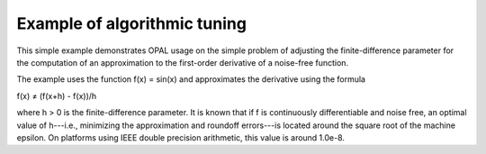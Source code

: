 Example of algorithmic tuning
=============================

This simple example demonstrates OPAL usage on the simple problem of adjusting
the finite-difference parameter for the computation of an approximation to the
first-order derivative of a noise-free function.

The example uses the function f(x) = sin(x) and approximates the derivative
using the formula

|   f(x) ≠ (f(x+h) - f(x))/h

where h > 0 is the finite-difference parameter. It is known that if f is
continuously differentiable and noise free, an optimal value of h---i.e.,
minimizing the approximation and roundoff errors---is located around the square
root of the machine epsilon. On platforms using IEEE double precision
arithmetic, this value is around 1.0e-8.

